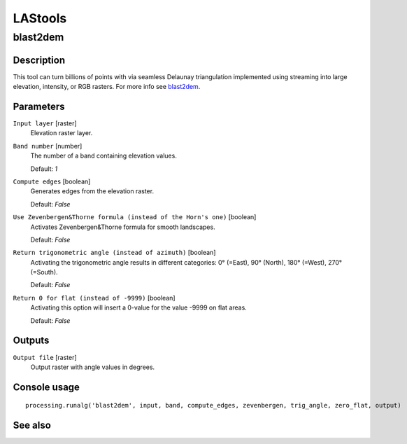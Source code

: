 LAStools
========

blast2dem
---------

Description
...........

This tool can turn billions of points with via seamless Delaunay triangulation implemented using streaming into large elevation, intensity, or RGB rasters.
For more info see `blast2dem <http://rapidlasso.com/blast2dem>`_.

Parameters
..........

``Input layer`` [raster]
  Elevation raster layer.

``Band number`` [number]
  The number of a band containing elevation values.

  Default: *1*

``Compute edges`` [boolean]
  Generates edges from the elevation raster.

  Default: *False*

``Use Zevenbergen&Thorne formula (instead of the Horn's one)`` [boolean]
  Activates Zevenbergen&Thorne formula for smooth landscapes.

  Default: *False*

``Return trigonometric angle (instead of azimuth)`` [boolean]
  Activating the trigonometric angle results in different categories: 0° (=East), 90° (North), 180° (=West), 270° (=South).

  Default: *False*

``Return 0 for flat (instead of -9999)`` [boolean]
  Activating this option will insert a 0-value for the value -9999 on flat areas.

  Default: *False*

Outputs
.......

``Output file`` [raster]
  Output raster with angle values in degrees.

Console usage
.............

::

  processing.runalg('blast2dem', input, band, compute_edges, zevenbergen, trig_angle, zero_flat, output)

See also
........
